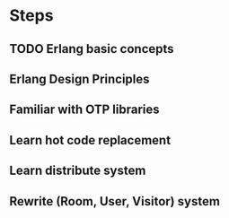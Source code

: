 
* Steps
** TODO Erlang basic concepts
** Erlang Design Principles
** Familiar with OTP libraries
** Learn hot code replacement
** Learn distribute system
** Rewrite (Room, User, Visitor) system
